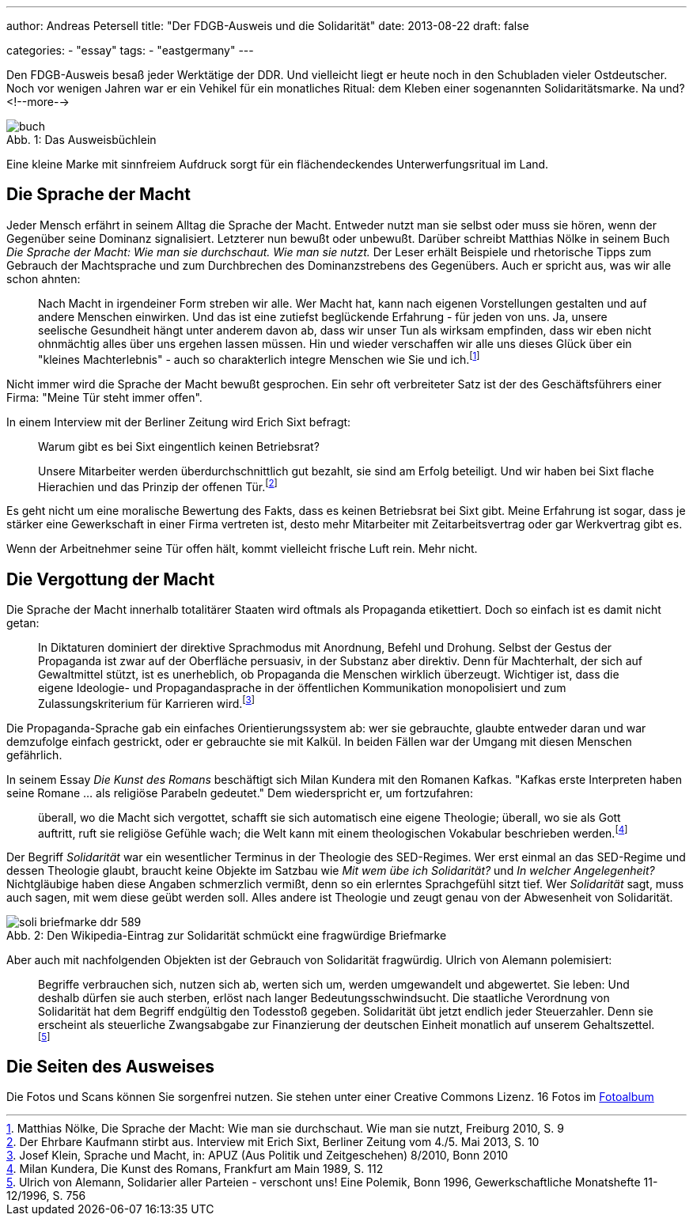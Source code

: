 ---
author: Andreas Petersell
title: "Der FDGB-Ausweis und die Solidarität"
date: 2013-08-22
draft: false

categories:
    - "essay"
tags: 
    - "eastgermany"    
---

:toc: macro
:toclevels: 1
:toc-title:
:imagesdir: ../images/essay-fdgbausweis/

Den FDGB-Ausweis besaß jeder Werktätige der DDR. Und vielleicht liegt er heute noch in den Schubladen vieler Ostdeutscher. Noch vor wenigen Jahren war er ein Vehikel für ein monatliches Ritual: dem Kleben einer sogenannten Solidaritätsmarke. Na und?
<!--more-->

toc::[]

.Das Ausweisbüchlein
[caption="Abb. 1: "]
image::buch.jpg[]

Eine kleine Marke mit sinnfreiem Aufdruck sorgt für ein flächendeckendes Unterwerfungsritual im Land.

== Die Sprache der Macht

Jeder Mensch erfährt in seinem Alltag die Sprache der Macht. Entweder nutzt man sie selbst oder muss sie hören, wenn der Gegenüber seine Dominanz signalisiert. Letzterer nun bewußt oder unbewußt. Darüber schreibt Matthias Nölke in seinem Buch _Die Sprache der Macht: Wie man sie durchschaut. Wie man sie nutzt._ Der Leser erhält Beispiele und rhetorische Tipps zum Gebrauch der Machtsprache und zum Durchbrechen des Dominanzstrebens des Gegenübers. Auch er spricht aus, was wir alle schon ahnten:

[quote]
____
Nach Macht in irgendeiner Form streben wir alle. Wer Macht hat, kann nach eigenen Vorstellungen gestalten und auf andere Menschen einwirken. Und das ist eine zutiefst beglückende Erfahrung - für jeden von uns. Ja, unsere seelische Gesundheit hängt unter anderem davon ab, dass wir unser Tun als wirksam empfinden, dass wir eben nicht ohnmächtig alles über uns ergehen lassen müssen. Hin und wieder verschaffen wir alle uns dieses Glück über ein "kleines Machterlebnis" - auch so charakterlich integre Menschen wie Sie und ich.footnote:[Matthias Nölke, Die Sprache der Macht: Wie man sie durchschaut. Wie man sie nutzt, Freiburg 2010, S. 9]
____

Nicht immer wird die Sprache der Macht bewußt gesprochen. Ein sehr oft verbreiteter Satz ist der des Geschäftsführers einer Firma: "Meine Tür steht immer offen".

In einem Interview mit der Berliner Zeitung wird Erich Sixt befragt:

[quote]
____
Warum gibt es bei Sixt eingentlich keinen Betriebsrat?

Unsere Mitarbeiter werden überdurchschnittlich gut bezahlt, sie sind am Erfolg beteiligt. Und wir haben bei Sixt
flache Hierachien und das Prinzip der offenen Tür.footnote:[Der Ehrbare Kaufmann stirbt aus. Interview mit Erich Sixt, Berliner Zeitung vom 4./5. Mai 2013, S. 10]
____

Es geht nicht um eine moralische Bewertung des Fakts, dass es keinen Betriebsrat bei Sixt gibt. Meine Erfahrung ist sogar, dass je stärker eine Gewerkschaft in einer Firma vertreten ist, desto mehr Mitarbeiter mit Zeitarbeitsvertrag oder gar Werkvertrag gibt es.

Wenn der Arbeitnehmer seine Tür offen hält, kommt vielleicht frische Luft rein. Mehr nicht.

== Die Vergottung der Macht

Die Sprache der Macht innerhalb totalitärer Staaten wird oftmals als Propaganda etikettiert. Doch so einfach ist es damit nicht getan:

[quote]
____
In Diktaturen dominiert der direktive Sprachmodus mit Anordnung, Befehl und Drohung. Selbst der Gestus der Propaganda ist zwar auf der Oberfläche persuasiv, in der Substanz aber direktiv. Denn für Machterhalt, der sich auf Gewaltmittel stützt, ist es unerheblich, ob Propaganda die Menschen wirklich überzeugt. Wichtiger ist, dass die eigene Ideologie- und Propagandasprache in der öffentlichen Kommunikation monopolisiert und zum Zulassungskriterium für Karrieren wird.footnote:[Josef Klein, Sprache und Macht, in: APUZ (Aus Politik und Zeitgeschehen) 8/2010, Bonn 2010]
____

Die Propaganda-Sprache gab ein einfaches Orientierungssystem ab: wer sie gebrauchte, glaubte entweder daran und war demzufolge einfach gestrickt, oder er gebrauchte sie mit Kalkül. In beiden Fällen war der Umgang mit diesen Menschen gefährlich.

In seinem Essay _Die Kunst des Romans_ beschäftigt sich Milan Kundera mit den Romanen Kafkas. "Kafkas erste Interpreten haben seine Romane ... als religiöse Parabeln gedeutet." Dem wiederspricht er, um fortzufahren:

[quote]
____
überall, wo die Macht sich vergottet, schafft sie sich automatisch eine eigene Theologie; überall, wo sie als Gott auftritt, ruft sie religiöse Gefühle wach; die Welt kann mit einem theologischen Vokabular beschrieben werden.footnote:[Milan Kundera, Die Kunst des Romans, Frankfurt am Main 1989, S. 112]
____

Der Begriff _Solidarität_ war ein wesentlicher Terminus in der Theologie des SED-Regimes. Wer erst einmal an das SED-Regime und dessen Theologie glaubt, braucht keine Objekte im Satzbau wie _Mit wem übe ich Solidarität?_ und _In welcher Angelegenheit?_ Nichtgläubige haben diese Angaben schmerzlich vermißt, denn so ein erlerntes Sprachgefühl sitzt tief. Wer _Solidarität_ sagt, muss auch sagen, mit wem diese geübt werden soll. Alles andere ist Theologie und zeugt genau von der Abwesenheit von Solidarität.

.Den Wikipedia-Eintrag zur Solidarität schmückt eine fragwürdige Briefmarke
[caption="Abb. 2: "]
image::soli-briefmarke-ddr_589.gif[]

Aber auch mit nachfolgenden Objekten ist der Gebrauch von Solidarität fragwürdig. Ulrich von Alemann polemisiert:

[quote]
____
Begriffe verbrauchen sich, nutzen sich ab, werten sich um, werden umgewandelt und abgewertet. Sie leben: Und deshalb dürfen sie auch sterben, erlöst nach langer Bedeutungsschwindsucht. Die staatliche Verordnung von Solidarität hat dem Begriff endgültig den Todesstoß gegeben. Solidarität übt jetzt endlich jeder Steuerzahler. Denn sie erscheint als steuerliche Zwangsabgabe zur Finanzierung der deutschen Einheit monatlich auf unserem Gehaltszettel.footnote:[Ulrich von Alemann, Solidarier aller Parteien - verschont uns! Eine Polemik, Bonn 1996, Gewerkschaftliche Monatshefte 11-12/1996, S. 756]
____

== Die Seiten des Ausweises

Die Fotos und Scans können Sie sorgenfrei nutzen. Sie stehen unter einer Creative Commons Lizenz. 16 Fotos im https://www.petersell.com/photos/index.php?/category/fdgb-ausweis[Fotoalbum]